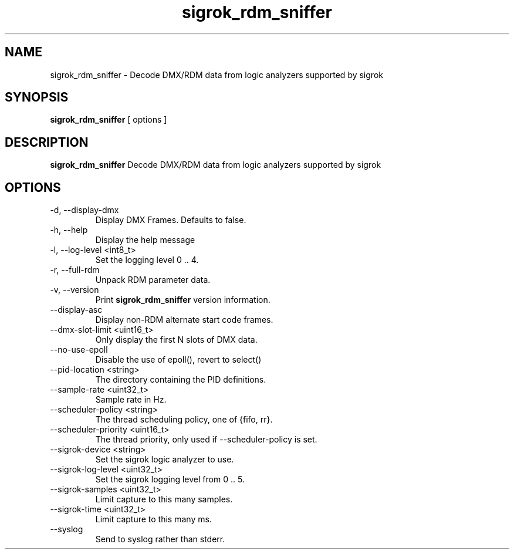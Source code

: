 .TH sigrok_rdm_sniffer 1 "March 2021"
.SH NAME
sigrok_rdm_sniffer \- Decode DMX/RDM data from logic analyzers supported by
sigrok
.SH SYNOPSIS
.B sigrok_rdm_sniffer
[ options ]
.SH DESCRIPTION
.B sigrok_rdm_sniffer
Decode DMX/RDM data from logic analyzers supported by sigrok
.SH OPTIONS
.IP "-d, --display-dmx"
Display DMX Frames. Defaults to false.
.IP "-h, --help"
Display the help message
.IP "-l, --log-level <int8_t>"
Set the logging level 0 .. 4.
.IP "-r, --full-rdm"
Unpack RDM parameter data.
.IP "-v, --version"
Print
.B sigrok_rdm_sniffer
version information.
.IP "--display-asc"
Display non-RDM alternate start code frames.
.IP "--dmx-slot-limit <uint16_t>"
Only display the first N slots of DMX data.
.IP "--no-use-epoll"
Disable the use of epoll(), revert to select()
.IP "--pid-location <string>"
The directory containing the PID definitions.
.IP "--sample-rate <uint32_t>"
Sample rate in Hz.
.IP "--scheduler-policy <string>"
The thread scheduling policy, one of {fifo, rr}.
.IP "--scheduler-priority <uint16_t>"
The thread priority, only used if --scheduler-policy is set.
.IP "--sigrok-device <string>"
Set the sigrok logic analyzer to use.
.IP "--sigrok-log-level <uint32_t>"
Set the sigrok logging level from 0 .. 5.
.IP "--sigrok-samples <uint32_t>"
Limit capture to this many samples.
.IP "--sigrok-time <uint32_t>"
Limit capture to this many ms.
.IP "--syslog"
Send to syslog rather than stderr.
